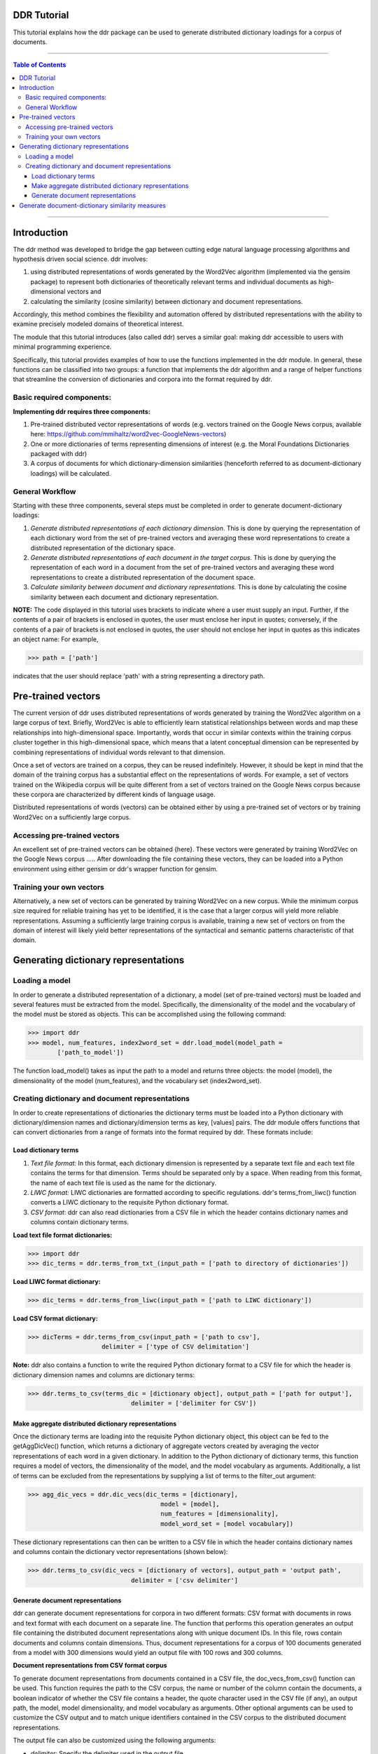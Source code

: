 DDR Tutorial
===============

This tutorial explains how the ddr package can be used to generate distributed dictionary loadings for a corpus of documents.

---------------------------

.. contents:: Table of Contents

---------------------------



Introduction
===================

The ddr method was developed to bridge the gap between cutting edge natural language processing algorithms and hypothesis driven social science. ddr involves: 

1. using distributed representations of words generated by the Word2Vec algorithm (implemented via the gensim package) to represent both dictionaries of theoretically relevant terms and individual documents as high-dimensional vectors and

2. calculating the similarity (cosine similarity) between dictionary and document representations. 

Accordingly, this method combines the flexibility and automation offered by distributed representations with the ability to examine precisely modeled domains of theoretical interest.



The module that this tutorial introduces (also called ddr) serves a similar goal: making ddr accessible to users with minimal programming experience. 


Specifically, this tutorial provides examples of how to use the functions implemented in the ddr module. In general, these functions can be classified into two groups: a function that implements the ddr algorithm and a range of helper functions that streamline the conversion of dictionaries and corpora into the format required by ddr. 


Basic required components:
---------------------------------------

**Implementing ddr requires three components:**

1. Pre-trained distributed vector representations of words (e.g. vectors trained on the Google News corpus, available here: https://github.com/mmihaltz/word2vec-GoogleNews-vectors)


2. One or more dictionaries of terms representing dimensions of interest (e.g. the Moral Foundations Dictionaries packaged with ddr)


3. A corpus of documents for which dictionary-dimension similarities (henceforth referred to as document-dictionary loadings) will be calculated. 



General Workflow
--------------------------

Starting with these three components, several steps must be completed in order to generate document-dictionary loadings:

1. *Generate distributed representations of each dictionary dimension*. This is done by querying the representation of each dictionary word from the set of pre-trained vectors and averaging these word representations to create a distributed representation of the dictionary space.

2. *Generate distributed representations of each document in the target corpus.* This is done by querying the representation of each word in a document from the set of pre-trained vectors and averaging these word representations to create a distributed representation of the document space.

3. *Calculate similarity between document and dictionary representations.* This is done by calculating the cosine similarity between each document and dictionary representation. 

**NOTE:** The code displayed in this tutorial uses brackets to indicate where a user must supply an input. Further, if the contents of a pair of brackets is enclosed in quotes, the user must enclose her input in quotes; conversely, if the contents of a pair of brackets is not enclosed in quotes, the user should not enclose her input in quotes as this indicates an object name: For example, 

>>> path = ['path'] 

indicates that the user should replace 'path' with a string representing a directory path.  


Pre-trained vectors
====================

The current version of ddr uses distributed representations of words generated by training the Word2Vec algorithm on a large corpus of text. Briefly, Word2Vec is able to efficiently learn statistical relationships between words and map these relationships into high-dimensional space. Importantly, words that occur in similar contexts within the training corpus cluster together in this high-dimensional space, which means that a latent conceptual dimension can be represented by combining representations of individual words relevant to that dimension. 

Once a set of vectors are trained on a corpus, they can be reused indefinitely. However, it should be kept in mind that the domain of the training corpus has a substantial effect on the representations of words. For example, a set of vectors trained on the Wikipedia corpus will be quite different from a set of vectors trained on the Google News corpus because these corpora are characterized by different kinds of language usage. 

Distributed representations of words (vectors) can be obtained either by using a pre-trained set of vectors or by training Word2Vec on a sufficiently large corpus. 

Accessing pre-trained vectors
---------------------------------------


An excellent set of pre-trained vectors can be obtained {here}. These vectors were generated by training Word2Vec on the Google News corpus ….. After downloading the file containing these vectors, they can be loaded into a Python environment using either gensim or ddr's wrapper function for gensim. 


Training your own vectors
---------------------------------------


Alternatively, a new set of vectors can be generated by training Word2Vec on a new corpus. While the minimum corpus size required for reliable training has yet to be identified, it is the case that a larger corpus will yield more reliable representations. Assuming a sufficiently large training corpus is available, training a new set of vectors on from the domain of interest will likely yield better representations of the syntactical and semantic patterns characteristic of that domain.  




Generating dictionary representations
=======================================

Loading a model
---------------------------------------


In order to generate a distributed representation of a dictionary, a model (set of pre-trained vectors) must be loaded and several features must be extracted from the model. Specifically, the dimensionality of the model and the vocabulary of the model must be stored as objects. This can be accomplished using the following command:


.. code-block::

    >>> import ddr
    >>> model, num_features, index2word_set = ddr.load_model(model_path =
	    ['path_to_model'])


The function load_model() takes as input the path to a model and returns three objects: the model (model), the dimensionality of the model (num_features), and the vocabulary set (index2word_set). 



Creating dictionary and document representations
--------------------------------------------------------------------------------



In order to create representations of dictionaries the dictionary terms must be loaded into a Python dictionary with dictionary/dimension names and dictionary/dimension terms as key, [values] pairs. The ddr module offers functions that can convert dictionaries from a range of formats into the format required by ddr. These formats include:

Load dictionary terms
#######################
 

1. *Text file format:* In this format, each dictionary dimension is represented by a separate text file and each text file contains the terms for that dimension. Terms should be separated only by a space. When reading from this format, the name of each text file is used as the name for the dictionary.

2. *LIWC format:* LIWC dictionaries are formatted according to specific regulations. ddr's terms_from_liwc() function converts a LIWC dictionary to the requisite Python dictionary format. 

3. *CSV format*: ddr can also read dictionaries from a CSV file in which the header contains dictionary names and columns contain dictionary terms. 


**Load text file format dictionaries:**


.. code-block::

    >>> import ddr
    >>> dic_terms = ddr.terms_from_txt_(input_path = ['path to directory of dictionaries'])


**Load LIWC format dictionary:** 

.. code-block::

    >>> dic_terms = ddr.terms_from_liwc(input_path = ['path to LIWC dictionary'])


**Load CSV format dictionary:** 

.. code-block::

    >>> dicTerms = ddr.terms_from_csv(input_path = ['path to csv'],
			delimiter = ['type of CSV delimitation']

**Note:** ddr also contains a function to write the required Python dictionary format to a CSV file for which the header is dictionary dimension names and columns are dictionary terms:

.. code-block::

    >>> ddr.terms_to_csv(terms_dic = [dictionary object], output_path = ['path for output'],
				delimiter = ['delimiter for CSV'])


Make aggregate distributed dictionary representations
########################################################

Once the dictionary terms are loading into the requisite Python dictionary object, this object can be fed to the getAggDicVec() function, which returns a dictionary of aggregate vectors created by averaging the vector representations of each word in a given dictionary. In addition to the Python dictionary of dictionary terms, this function requires a model of vectors, the dimensionality of the model, and the model vocabulary as arguments. Additionally, a list of terms can be excluded from the representations by supplying a list of terms to the filter_out argument:

.. code-block::

    >>> agg_dic_vecs = ddr.dic_vecs(dic_terms = [dictionary],
					model = [model],
					num_features = [dimensionality],
					model_word_set = [model vocabulary])


These dictionary representations can then can be written to a CSV file in which the header contains dictionary names and columns contain the dictionary vector representations (shown below): 

.. code-block::

    >>> ddr.terms_to_csv(dic_vecs = [dictionary of vectors], output_path = 'output path',
				delimiter = ['csv delimiter']




Generate document representations
####################################

ddr can generate document representations for corpora in two different formats: CSV format with documents in rows and text format with each document on a separate line. The function that performs this operation generates an output file containing the distributed document representations along with unique document IDs. In this file, rows contain documents and columns contain dimensions. Thus, document representations for a corpus of 100 documents generated from a model with 300 dimensions would yield an output file with 100 rows and 300 columns. 


**Document representations from CSV format corpus**

To generate document representations from documents contained in a CSV file, the doc_vecs_from_csv() function can be used. This function requires the path to the CSV corpus, the name or number of the column contain the documents, a boolean indicator of whether the
CSV file contains a header, the quote character used in the CSV file (if any), an output path, the model,
model dimensionality, and model vocabulary as arguments. Other optional arguments can be used to customize the CSV output and to match unique identifiers contained in the CSV corpus to the distributed document representations.

The output file can also be customized using the following arguments: 

* *delimiter*: Specify the delimiter used in the output file

* *id_col*: If the document corpus already contains unique identifiers in a column, these identifiers can be paired with the matching distributed document representations by specifying either the column name or number in this argument. The default for this argument is False, which results in unique document identifiers being automatically generated and stored in the output. 

**Example:**

.. code-block::

    >>> agg_doc_vecs_from_csv(input_path = ['path to CSV corpus'],
				output_path = ['output path'], 
				model = [model],
				num_features = [model dimensionality],
                quotechar = None,
				model_word_set = [model vocabulary],
				text_col = ['name or number of column containing text'],
				header = True)


**Document representations from text format corpus**

ddr also offers a function that will create document representations from a text file in which each document is stored on a separate line or a directory of text files in which each document is contained in a single text file with no line breaks. Similar to doc_vecs_from_csv(), doc_vecs_from_text() takes a path to the text file(s), an output path, the model dimensionality, and the model vocabulary as arguments. Using the arguments described above, the user can also specify the delimiter used in the output file. 


Generate document-dictionary similarity measures
==================================================

To generate document-dictionary similarity measures, the get_loadings() function can be used.
This function takes five arguments:


* **agg_doc_vecs_path**: the path to CSV file with aggregate document vectors as rows and a unique ID as the first column.


* **agg_dic_ves_path**: the path to CSV file with aggregated dictionary vectors as columns.


* **out_path**: path for output. 


* **num_features**: Dimensionality of the Word2Vec model used to generate vector representations.


* **delimiter**: Delimiter to use in output CSV


**Example:**


.. code-block::

    >>>get_loadings( agg_doc_vecs_path=['path'],
                     agg_dic_vecs_path=['path'],
                     out_path=['path'],
                     num_features=model_dimensionality,
                     delimiter = '\\t' )



